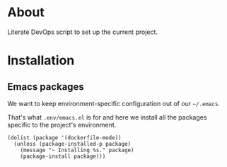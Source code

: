 * About

Literate DevOps script to set up the current project.

* Installation
** Emacs packages

We want to keep environment-specific configuration out of our =~/.emacs=.

That's what =.env/emacs.el= is for and here we install all the packages specific to the project's environment.

#+BEGIN_SRC elisp :results silent
  (dolist (package '(dockerfile-mode))
    (unless (package-installed-p package)
      (message "~ Installing %s." package)
      (package-install package)))
#+END_SRC
